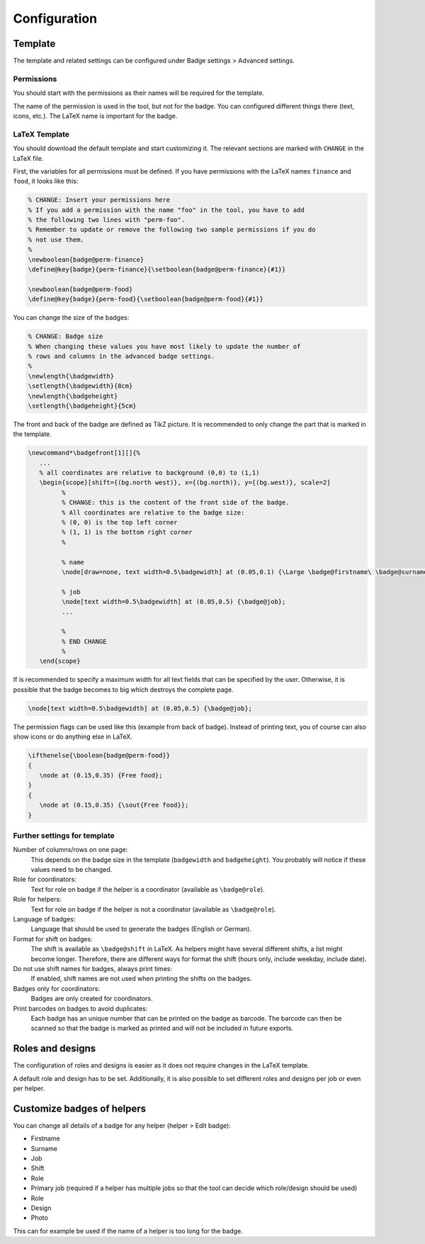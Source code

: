 =============
Configuration
=============

Template
--------

The template and related settings can be configured under Badge settings > Advanced settings.

Permissions
^^^^^^^^^^^

You should start with the permissions as their names will be required for the template.

The name of the permission is used in the tool, but not for the badge. You can configured different things there (text, icons, etc.).
The LaTeX name is important for the badge.

LaTeX Template
^^^^^^^^^^^^^^

You should download the default template and start customizing it.
The relevant sections are marked with ``CHANGE`` in the LaTeX file.

First, the variables for all permissions must be defined.
If you have permissions with the LaTeX names ``finance`` and ``food``, it looks like this:

.. code:: latex

   % CHANGE: Insert your permissions here
   % If you add a permission with the name "foo" in the tool, you have to add
   % the following two lines with "perm-foo".
   % Remember to update or remove the following two sample permissions if you do
   % not use them.
   %
   \newboolean{badge@perm-finance}
   \define@key{badge}{perm-finance}{\setboolean{badge@perm-finance}{#1}}
   
   \newboolean{badge@perm-food}
   \define@key{badge}{perm-food}{\setboolean{badge@perm-food}{#1}}

You can change the size of the badges:

.. code:: latex

   % CHANGE: Badge size
   % When changing these values you have most likely to update the number of
   % rows and columns in the advanced badge settings.
   %
   \newlength{\badgewidth}
   \setlength{\badgewidth}{8cm}
   \newlength{\badgeheight}
   \setlength{\badgeheight}{5cm}

The front and back of the badge are defined as TikZ picture.
It is recommended to only change the part that is marked in the template.

.. code:: latex

   \newcommand*\badgefront[1][]{%
      ...
      % all coordinates are relative to background (0,0) to (1,1)
      \begin{scope}[shift={(bg.north west)}, x={(bg.north)}, y={(bg.west)}, scale=2]
            %
            % CHANGE: this is the content of the front side of the badge.
            % All coordinates are relative to the badge size:
            % (0, 0) is the top left corner
            % (1, 1) is the bottom right corner
            %

            % name
            \node[draw=none, text width=0.5\badgewidth] at (0.05,0.1) {\Large \badge@firstname\ \badge@surname};

            % job
            \node[text width=0.5\badgewidth] at (0.05,0.5) {\badge@job};
            ...

            %
            % END CHANGE
            %
      \end{scope}

If is recommended to specify a maximum width for all text fields that can be specified by the user.
Otherwise, it is possible that the badge becomes to big which destroys the complete page.

.. code:: latex

   \node[text width=0.5\badgewidth] at (0.05,0.5) {\badge@job};

The permission flags can be used like this (example from back of badge).
Instead of printing text, you of course can also show icons or do anything else in LaTeX.

.. code:: latex

   \ifthenelse{\boolean{badge@perm-food}}
   {
      \node at (0.15,0.35) {Free food};
   }
   {
      \node at (0.15,0.35) {\sout{Free food}};
   }

Further settings for template
^^^^^^^^^^^^^^^^^^^^^^^^^^^^^

Number of columns/rows on one page:
   This depends on the badge size in the template (``badgewidth`` and ``badgeheight``).
   You probably will notice if these values need to be changed.

Role for coordinators:
   Text for role on badge if the helper is a coordinator (available as ``\badge@role``).

Role for helpers:
   Text for role on badge if the helper is not a coordinator (available as ``\badge@role``).

Language of badges:
   Language that should be used to generate the badges (English or German).

Format for shift on badges:
   The shift is available as ``\badge@shift`` in LaTeX.
   As helpers might have several different shifts, a list might become longer.
   Therefore, there are different ways for format the shift (hours only, include weekday, include date).

Do not use shift names for badges, always print times:
   If enabled, shift names are not used when printing the shifts on the badges.

Badges only for coordinators:
   Badges are only created for coordinators.

Print barcodes on badges to avoid duplicates:
   Each badge has an unique number that can be printed on the badge as barcode.
   The barcode can then be scanned so that the badge is marked as printed and will not be included in future exports.

Roles and designs
-----------------

The configuration of roles and designs is easier as it does not require changes in the LaTeX template.

A default role and design has to be set.
Additionally, it is also possible to set different roles and designs per job or even per helper.

Customize badges of helpers
---------------------------

You can change all details of a badge for any helper (helper > Edit badge):

- Firstname
- Surname
- Job
- Shift
- Role
- Primary job (required if a helper has multiple jobs so that the tool can decide which role/design should be used)
- Role
- Design
- Photo

This can for example be used if the name of a helper is too long for the badge.

